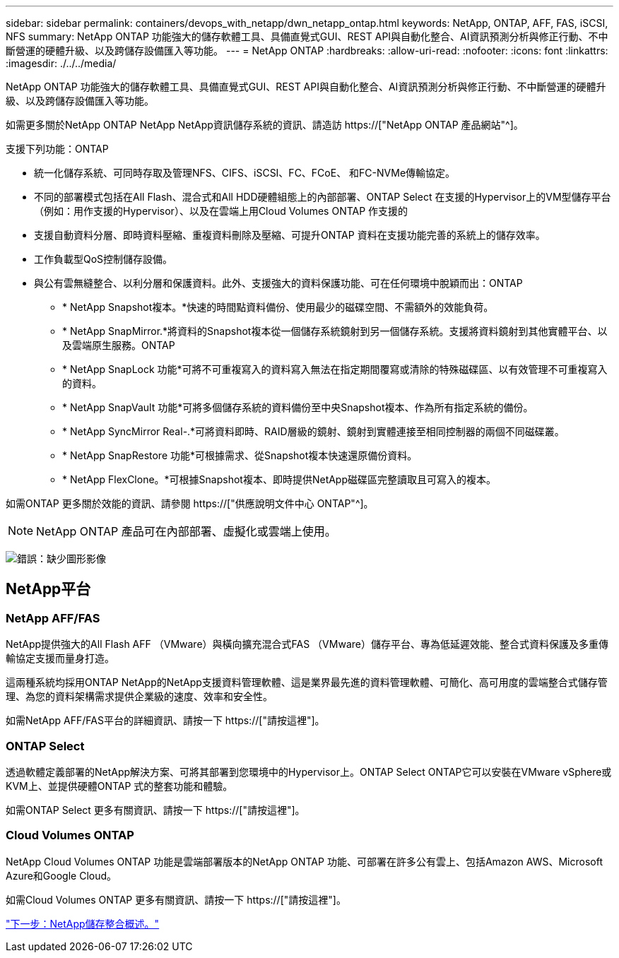 ---
sidebar: sidebar 
permalink: containers/devops_with_netapp/dwn_netapp_ontap.html 
keywords: NetApp, ONTAP, AFF, FAS, iSCSI, NFS 
summary: NetApp ONTAP 功能強大的儲存軟體工具、具備直覺式GUI、REST API與自動化整合、AI資訊預測分析與修正行動、不中斷營運的硬體升級、以及跨儲存設備匯入等功能。 
---
= NetApp ONTAP
:hardbreaks:
:allow-uri-read: 
:nofooter: 
:icons: font
:linkattrs: 
:imagesdir: ./../../media/


[role="lead normal"]
NetApp ONTAP 功能強大的儲存軟體工具、具備直覺式GUI、REST API與自動化整合、AI資訊預測分析與修正行動、不中斷營運的硬體升級、以及跨儲存設備匯入等功能。

如需更多關於NetApp ONTAP NetApp NetApp資訊儲存系統的資訊、請造訪 https://["NetApp ONTAP 產品網站"^]。

支援下列功能：ONTAP

* 統一化儲存系統、可同時存取及管理NFS、CIFS、iSCSI、FC、FCoE、 和FC-NVMe傳輸協定。
* 不同的部署模式包括在All Flash、混合式和All HDD硬體組態上的內部部署、ONTAP Select 在支援的Hypervisor上的VM型儲存平台（例如：用作支援的Hypervisor）、以及在雲端上用Cloud Volumes ONTAP 作支援的
* 支援自動資料分層、即時資料壓縮、重複資料刪除及壓縮、可提升ONTAP 資料在支援功能完善的系統上的儲存效率。
* 工作負載型QoS控制儲存設備。
* 與公有雲無縫整合、以利分層和保護資料。此外、支援強大的資料保護功能、可在任何環境中脫穎而出：ONTAP
+
** * NetApp Snapshot複本。*快速的時間點資料備份、使用最少的磁碟空間、不需額外的效能負荷。
** * NetApp SnapMirror.*將資料的Snapshot複本從一個儲存系統鏡射到另一個儲存系統。支援將資料鏡射到其他實體平台、以及雲端原生服務。ONTAP
** * NetApp SnapLock 功能*可將不可重複寫入的資料寫入無法在指定期間覆寫或清除的特殊磁碟區、以有效管理不可重複寫入的資料。
** * NetApp SnapVault 功能*可將多個儲存系統的資料備份至中央Snapshot複本、作為所有指定系統的備份。
** * NetApp SyncMirror Real-.*可將資料即時、RAID層級的鏡射、鏡射到實體連接至相同控制器的兩個不同磁碟叢。
** * NetApp SnapRestore 功能*可根據需求、從Snapshot複本快速還原備份資料。
** * NetApp FlexClone。*可根據Snapshot複本、即時提供NetApp磁碟區完整讀取且可寫入的複本。




如需ONTAP 更多關於效能的資訊、請參閱 https://["供應說明文件中心 ONTAP"^]。


NOTE: NetApp ONTAP 產品可在內部部署、虛擬化或雲端上使用。

image:redhat_openshift_image35.png["錯誤：缺少圖形影像"]



== NetApp平台



=== NetApp AFF/FAS

NetApp提供強大的All Flash AFF （VMware）與橫向擴充混合式FAS （VMware）儲存平台、專為低延遲效能、整合式資料保護及多重傳輸協定支援而量身打造。

這兩種系統均採用ONTAP NetApp的NetApp支援資料管理軟體、這是業界最先進的資料管理軟體、可簡化、高可用度的雲端整合式儲存管理、為您的資料架構需求提供企業級的速度、效率和安全性。

如需NetApp AFF/FAS平台的詳細資訊、請按一下 https://["請按這裡"]。



=== ONTAP Select

透過軟體定義部署的NetApp解決方案、可將其部署到您環境中的Hypervisor上。ONTAP Select ONTAP它可以安裝在VMware vSphere或KVM上、並提供硬體ONTAP 式的整套功能和體驗。

如需ONTAP Select 更多有關資訊、請按一下 https://["請按這裡"]。



=== Cloud Volumes ONTAP

NetApp Cloud Volumes ONTAP 功能是雲端部署版本的NetApp ONTAP 功能、可部署在許多公有雲上、包括Amazon AWS、Microsoft Azure和Google Cloud。

如需Cloud Volumes ONTAP 更多有關資訊、請按一下 https://["請按這裡"]。

link:dwn_overview_storint.html["下一步：NetApp儲存整合概述。"]
